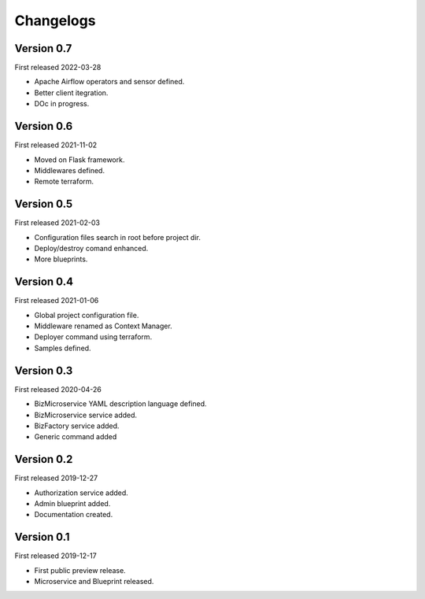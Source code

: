 .. _changelog:

Changelogs
==========


Version 0.7
^^^^^^^^^^^

First released 2022-03-28

* Apache Airflow operators and sensor defined.
* Better client itegration.
* DOc in progress.

Version 0.6
^^^^^^^^^^^

First released 2021-11-02

* Moved on Flask framework.
* Middlewares defined.
* Remote terraform.

Version 0.5
^^^^^^^^^^^

First released 2021-02-03

* Configuration files search in root before project dir.
* Deploy/destroy comand enhanced.
* More blueprints.

Version 0.4
^^^^^^^^^^^

First released 2021-01-06

* Global project configuration file.
* Middleware renamed as Context Manager.
* Deployer command using terraform.
* Samples defined.

Version 0.3
^^^^^^^^^^^

First released 2020-04-26

* BizMicroservice YAML description language defined.
* BizMicroservice service added.
* BizFactory service added.
* Generic command added

Version 0.2
^^^^^^^^^^^

First released 2019-12-27

* Authorization service added.
* Admin blueprint added.
* Documentation created.

Version 0.1
^^^^^^^^^^^

First released 2019-12-17

* First public preview release.
* Microservice and Blueprint released.

